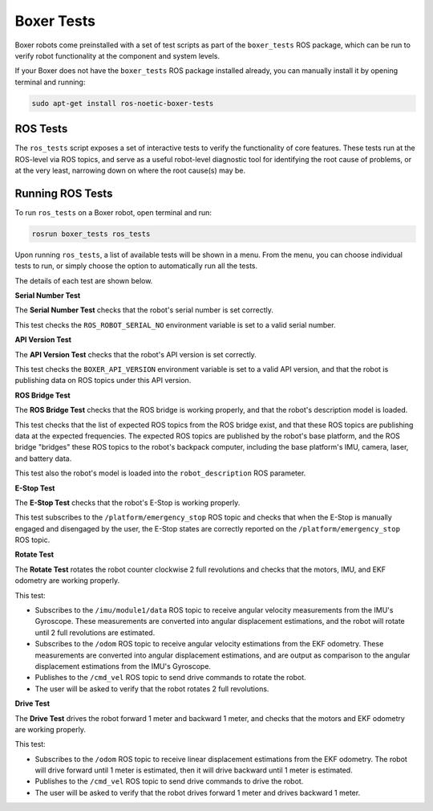 Boxer Tests
============

Boxer robots come preinstalled with a set of test scripts as part of the ``boxer_tests`` ROS package, which can be run to verify robot functionality at the component and system levels. 

If your Boxer does not have the ``boxer_tests`` ROS package installed already, you can manually install it by opening terminal and running:

.. code-block:: bash

  sudo apt-get install ros-noetic-boxer-tests

ROS Tests
----------

The ``ros_tests`` script exposes a set of interactive tests to verify the functionality of core features. These tests run at the ROS-level via ROS topics, and serve as a useful robot-level diagnostic tool for identifying the root cause of problems, or at the very least, narrowing down on where the root cause(s) may be.

Running ROS Tests
------------------

To run ``ros_tests`` on a Boxer robot, open terminal and run:

.. code-block:: bash

  rosrun boxer_tests ros_tests

Upon running ``ros_tests``, a list of available tests will be shown in a menu. From the menu, you can choose individual tests to run, or simply choose the option to automatically run all the tests.

The details of each test are shown below.

**Serial Number Test**

The **Serial Number Test** checks that the robot's serial number is set correctly.

This test checks the ``ROS_ROBOT_SERIAL_NO`` environment variable is set to a valid serial number.

**API Version Test**

The **API Version Test** checks that the robot's API version is set correctly.

This test checks the ``BOXER_API_VERSION`` environment variable is set to a valid API version, and that the robot is publishing data on ROS topics under this API version.

**ROS Bridge Test**

The **ROS Bridge Test** checks that the ROS bridge is working properly, and that the robot's description model is loaded.

This test checks that the list of expected ROS topics from the ROS bridge exist, and that these ROS topics are publishing data at the expected frequencies. The expected ROS topics are published by the robot's base platform, and the ROS bridge "bridges" these ROS topics to the robot's backpack computer, including the base platform's IMU, camera, laser, and battery data.

This test also the robot's model is loaded into the ``robot_description`` ROS parameter.

**E-Stop Test**

The **E-Stop Test** checks that the robot's E-Stop is working properly. 

This test subscribes to the ``/platform/emergency_stop`` ROS topic and checks that when the E-Stop is manually engaged and disengaged by the user, the E-Stop states are correctly reported on the ``/platform/emergency_stop`` ROS topic.

**Rotate Test**

The **Rotate Test** rotates the robot counter clockwise 2 full revolutions and checks that the motors, IMU, and EKF odometry are working properly.

This test:

- Subscribes to the ``/imu/module1/data`` ROS topic to receive angular velocity measurements from the IMU's Gyroscope. These measurements are converted into angular displacement estimations, and the robot will rotate until 2 full revolutions are estimated.
- Subscribes to the ``/odom`` ROS topic to receive angular velocity estimations from the EKF odometry. These measurements are converted into angular displacement estimations, and are output as comparison to the angular displacement estimations from the IMU's Gyroscope.
- Publishes to the ``/cmd_vel`` ROS topic to send drive commands to rotate the robot.
- The user will be asked to verify that the robot rotates 2 full revolutions.

**Drive Test**

The **Drive Test** drives the robot forward 1 meter and backward 1 meter, and checks that the motors and EKF odometry are working properly.

This test:

- Subscribes to the ``/odom`` ROS topic to receive linear displacement estimations from the EKF odometry. The robot will drive forward until 1 meter is estimated, then it will drive backward until 1 meter is estimated.
- Publishes to the ``/cmd_vel`` ROS topic to send drive commands to drive the robot.
- The user will be asked to verify that the robot drives forward 1 meter and drives backward 1 meter.
